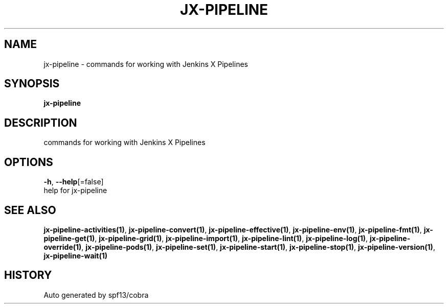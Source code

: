 .TH "JX-PIPELINE" "1" "" "Auto generated by spf13/cobra" "" 
.nh
.ad l


.SH NAME
.PP
jx\-pipeline \- commands for working with Jenkins X Pipelines


.SH SYNOPSIS
.PP
\fBjx\-pipeline\fP


.SH DESCRIPTION
.PP
commands for working with Jenkins X Pipelines


.SH OPTIONS
.PP
\fB\-h\fP, \fB\-\-help\fP[=false]
    help for jx\-pipeline


.SH SEE ALSO
.PP
\fBjx\-pipeline\-activities(1)\fP, \fBjx\-pipeline\-convert(1)\fP, \fBjx\-pipeline\-effective(1)\fP, \fBjx\-pipeline\-env(1)\fP, \fBjx\-pipeline\-fmt(1)\fP, \fBjx\-pipeline\-get(1)\fP, \fBjx\-pipeline\-grid(1)\fP, \fBjx\-pipeline\-import(1)\fP, \fBjx\-pipeline\-lint(1)\fP, \fBjx\-pipeline\-log(1)\fP, \fBjx\-pipeline\-override(1)\fP, \fBjx\-pipeline\-pods(1)\fP, \fBjx\-pipeline\-set(1)\fP, \fBjx\-pipeline\-start(1)\fP, \fBjx\-pipeline\-stop(1)\fP, \fBjx\-pipeline\-version(1)\fP, \fBjx\-pipeline\-wait(1)\fP


.SH HISTORY
.PP
Auto generated by spf13/cobra
